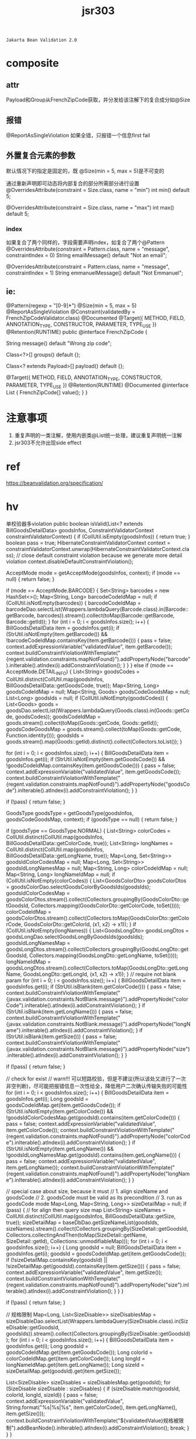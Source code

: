 #+TITLE: jsr303
#+STARTUP: indent
: Jakarta Bean Validation 2.0

* composite

** attr
Payload和Group从FrenchZipCode获取，并分发给该注解下的复合成分如@Size

** 报错
@ReportAsSingleViolation 如果全错，只报错一个信息first fail
** 外置复合元素的参数
默认情况下的指定是固定的，既 @Size(min = 5, max = 5)是不可变的

通过重新声明即可动态将内部复合的部分所需部分进行设置
@OverridesAttribute(constraint = Size.class, name = "min")
int min() default 5;

@OverridesAttribute(constraint = Size.class, name = "max")
int max() default 5;
*** index
如果复合了两个同样的，字段需要声明index，如复合了两个@Pattern
@OverridesAttribute(constraint = Pattern.class, name = "message", constraintIndex = 0)
String emailMessage() default "Not an email";

@OverridesAttribute(constraint = Pattern.class, name = "message", constraintIndex = 1)
String emmanuelMessage() default "Not Emmanuel";

** ie:
 @Pattern(regexp = "[0-9]*")
 @Size(min = 5, max = 5)
 @ReportAsSingleViolation
 @Constraint(validatedBy = FrenchZipCodeValidator.class)
 @Documented
 @Target({ METHOD, FIELD, ANNOTATION_TYPE, CONSTRUCTOR, PARAMETER, TYPE_USE })
 @Retention(RUNTIME)
 public @interface FrenchZipCode {

     String message() default "Wrong zip code";

     Class<?>[] groups() default {};

     Class<? extends Payload>[] payload() default {};

     @Target({ METHOD, FIELD, ANNOTATION_TYPE, CONSTRUCTOR, PARAMETER, TYPE_USE })
     @Retention(RUNTIME)
     @Documented
     @interface List {
         FrenchZipCode[] value();
     }
 }
* 注意事项
1. 重复声明的一类注解，使用内嵌类@List统一处理，建议重复声明统一注解
2. jsr303不允许出现side effect

* ref
https://beanvalidation.org/specification/

* hv
单校验器多violation
    public boolean isValid(List<? extends BillGoodsDetailData> goodsInfos, ConstraintValidatorContext constraintValidatorContext) {
        if (CollUtil.isEmpty(goodsInfos)) {
            return true;
        }
        boolean pass = true;
        HibernateConstraintValidatorContext context = constraintValidatorContext.unwrap(HibernateConstraintValidatorContext.class);
        // close default constraint violation because we generate more detail violation
        context.disableDefaultConstraintViolation();

        AcceptMode mode = getAcceptMode(goodsInfos, context);
        if (mode == null) {
            return false;
        }

        if (mode == AcceptMode.BARCODE) {
            Set<String> barcodes = new HashSet<>();
            Map<String, Long> barcodeCodeIdMap = null;
            if (CollUtil.isNotEmpty(barcodes)) {
                barcodeCodeIdMap = barcodeDao.selectList(Wrappers.lambdaQuery(Barcode.class).in(Barcode::getBarcode, barcodes)).stream().collect(toMap(Barcode::getBarcode, Barcode::getId));
            }
            for (int i = 0; i < goodsInfos.size(); i++) {
                BillGoodsDetailData item = goodsInfos.get(i);
                if (StrUtil.isNotEmpty(item.getBarcode()) && !barcodeCodeIdMap.containsKey(item.getBarcode())) {
                    pass = false;
                    context.addExpressionVariable("validatedValue", item.getBarcode());
                    context.buildConstraintViolationWithTemplate("{regent.validation.constraints.mapNotFound}").addPropertyNode("barcode").inIterable().atIndex(i).addConstraintViolation();
                }
            }
        } else if (mode == AcceptMode.DETAIL_INFO) {
            List<String> goodsCodes = CollUtil.distinct(CollUtil.map(goodsInfos, BillGoodsDetailData::getGoodsCode, true));
            Map<String, Long> goodsCodeIdMap = null;
            Map<String, Goods> goodsCodeGoodsMap = null;
            List<Long> goodsIds = null;
            if (CollUtil.isNotEmpty(goodsCodes)) {
                List<Goods> goods = goodsDao.selectList(Wrappers.lambdaQuery(Goods.class).in(Goods::getCode, goodsCodes));
                goodsCodeIdMap = goods.stream().collect(toMap(Goods::getCode, Goods::getId));
                goodsCodeGoodsMap = goods.stream().collect(toMap(Goods::getCode, Function.identity()));
                goodsIds = goods.stream().map(Goods::getId).distinct().collect(Collectors.toList());
            }

            for (int i = 0; i < goodsInfos.size(); i++) {
                BillGoodsDetailData item = goodsInfos.get(i);
                if (StrUtil.isNotEmpty(item.getGoodsCode()) && !goodsCodeIdMap.containsKey(item.getGoodsCode())) {
                    pass = false;
                    context.addExpressionVariable("validatedValue", item.getGoodsCode());
                    context.buildConstraintViolationWithTemplate("{regent.validation.constraints.mapNotFound}").addPropertyNode("goodsCode").inIterable().atIndex(i).addConstraintViolation();
                }
            }

            if (!pass) {
                return false;
            }

            GoodsType goodsType = getGoodsType(goodsInfos, goodsCodeGoodsMap, context);
            if (goodsType == null) {
                return false;
            }

            if (goodsType == GoodsType.NORMAL) {
                List<String> colorCodes = CollUtil.distinct(CollUtil.map(goodsInfos, BillGoodsDetailData::getColorCode, true));
                List<String> longNames = CollUtil.distinct(CollUtil.map(goodsInfos, BillGoodsDetailData::getLongName, true));
                Map<Long, Set<String>> goodsIdColorCodesMap = null;
                Map<Long, Set<String>> goodsIdLongNamesMap = null;
                Map<String, Long> colorCodeIdMap = null;
                Map<String, Long> longNameIdMap = null;
                if (CollUtil.isNotEmpty(colorCodes)) {
                    List<GoodsColorDto> goodsColorDtos = goodsColorDao.selectGoodsColorByGoodsIds(goodsIds);
                    goodsIdColorCodesMap = goodsColorDtos.stream().collect(Collectors.groupingBy(GoodsColorDto::getGoodsId, Collectors.mapping(GoodsColorDto::getColorCode, toSet())));
                    colorCodeIdMap = goodsColorDtos.stream().collect(Collectors.toMap(GoodsColorDto::getColorCode, GoodsColorDto::getColorId, (x1, x2) -> x1));
                }
                if (CollUtil.isNotEmpty(longNames)) {
                    List<GoodsLongDto> goodsLongDtos = goodsLongDao.selectGoodsLongByGoodsIds(goodsIds);
                    goodsIdLongNamesMap = goodsLongDtos.stream().collect(Collectors.groupingBy(GoodsLongDto::getGoodsId, Collectors.mapping(GoodsLongDto::getLongName, toSet())));
                    longNameIdMap = goodsLongDtos.stream().collect(Collectors.toMap(GoodsLongDto::getLongName, GoodsLongDto::getLongId, (x1, x2) -> x1));
                }
                // require not blank param
                for (int i = 0; i < goodsInfos.size(); i++) {
                    BillGoodsDetailData item = goodsInfos.get(i);
                    if (StrUtil.isBlank(item.getColorCode())) {
                        pass = false;
                        context.buildConstraintViolationWithTemplate("{javax.validation.constraints.NotBlank.message}").addPropertyNode("colorCode").inIterable().atIndex(i).addConstraintViolation();
                    }
                    if (StrUtil.isBlank(item.getLongName())) {
                        pass = false;
                        context.buildConstraintViolationWithTemplate("{javax.validation.constraints.NotBlank.message}").addPropertyNode("longName").inIterable().atIndex(i).addConstraintViolation();
                    }
                    if (StrUtil.isBlank(item.getSize())) {
                        pass = false;
                        context.buildConstraintViolationWithTemplate("{javax.validation.constraints.NotBlank.message}").addPropertyNode("size").inIterable().atIndex(i).addConstraintViolation();
                    }
                }

                if (!pass) {
                    return false;
                }

                // check for exist
                // warn!!! 可以短路校验，但是不建议(所以该处又进行了一次非空判断)，尽可能把报错信息一次性给全，降低用户二次确认传输失败的可能性
                for (int i = 0; i < goodsInfos.size(); i++) {
                    BillGoodsDetailData item = goodsInfos.get(i);
                    Long goodsId = goodsCodeIdMap.get(item.getGoodsCode());
                    if (StrUtil.isNotEmpty(item.getColorCode()) && !goodsIdColorCodesMap.get(goodsId).contains(item.getColorCode())) {
                        pass = false;
                        context.addExpressionVariable("validatedValue", item.getColorCode());
                        context.buildConstraintViolationWithTemplate("{regent.validation.constraints.mapNotFound}").addPropertyNode("colorCode").inIterable().atIndex(i).addConstraintViolation();
                    }
                    if (StrUtil.isNotEmpty(item.getLongName()) && !goodsIdLongNamesMap.get(goodsId).contains(item.getLongName())) {
                        pass = false;
                        context.addExpressionVariable("validatedValue", item.getLongName());
                        context.buildConstraintViolationWithTemplate("{regent.validation.constraints.mapNotFound}").addPropertyNode("longName").inIterable().atIndex(i).addConstraintViolation();
                    }
                }

                // special case about size, because it must
                // 1. align sizeName and goodsCode
                // 2. goodsCode must be valid as its precondition
                // 3. run as goodsCode mode
                Map<Long, Map<String, Long>> sizeDetailMap = null;
                if (pass) {
                    // for align then query size map
                    List<String> sizeNames = CollUtil.distinct(CollUtil.map(goodsInfos, BillGoodsDetailData::getSize, true));
                    sizeDetailMap = baseDbDao.getSizeNameList(goodsIds, sizeNames).stream().collect(Collectors.groupingBy(SizeDetail::getGoodsId, Collectors.collectingAndThen(toMap(SizeDetail::getName, SizeDetail::getId), Collections::unmodifiableMap)));
                    for (int i = 0; i < goodsInfos.size(); i++) {
                        Long goodsId = null;
                        BillGoodsDetailData item = goodsInfos.get(i);
                        goodsId = goodsCodeIdMap.get(item.getGoodsCode());
                        if (!sizeDetailMap.containsKey(goodsId) || !sizeDetailMap.get(goodsId).containsKey(item.getSize())) {
                            pass = false;
                            context.addExpressionVariable("validatedValue", item.getSize());
                            context.buildConstraintViolationWithTemplate("{regent.validation.constraints.mapNotFound}").addPropertyNode("size").inIterable().atIndex(i).addConstraintViolation();
                        }
                    }
                }

                if (!pass) {
                    return false;
                }

                // 规格限制
                Map<Long, List<SizeDisable>> sizeDisablesMap = sizeDisableDao.selectList(Wrappers.lambdaQuery(SizeDisable.class).in(SizeDisable::getGoodsId, goodsIds)).stream().collect(Collectors.groupingBy(SizeDisable::getGoodsId));
                for (int i = 0; i < goodsInfos.size(); i++) {
                    BillGoodsDetailData item = goodsInfos.get(i);
                    Long goodsId = goodsCodeIdMap.get(item.getGoodsCode());
                    Long colorId = colorCodeIdMap.get(item.getColorCode());
                    Long longId = longNameIdMap.get(item.getLongName());
                    Long sizeId = sizeDetailMap.get(goodsId).get(item.getSize());

                    List<SizeDisable> sizeDisables = sizeDisablesMap.get(goodsId);
                    for (SizeDisable sizeDisable : sizeDisables) {
                        if (sizeDisable.match(goodsId, colorId, longId, sizeId)) {
                            pass = false;
                            context.addExpressionVariable("validatedValue", String.format("%s|%s|%s", item.getColorCode(), item.getLongName(), item.getSize()));
                            context.buildConstraintViolationWithTemplate("${validatedValue}规格被限制").addBeanNode().inIterable().atIndex(i).addConstraintViolation();
                            break;
                        }
                    }
                }

            }
        }

        return pass;
    }    
* order control
https://stackoverflow.com/questions/5571231/control-validation-annotations-order
* split config
https://www.cnblogs.com/grey-wolf/p/12037311.html
